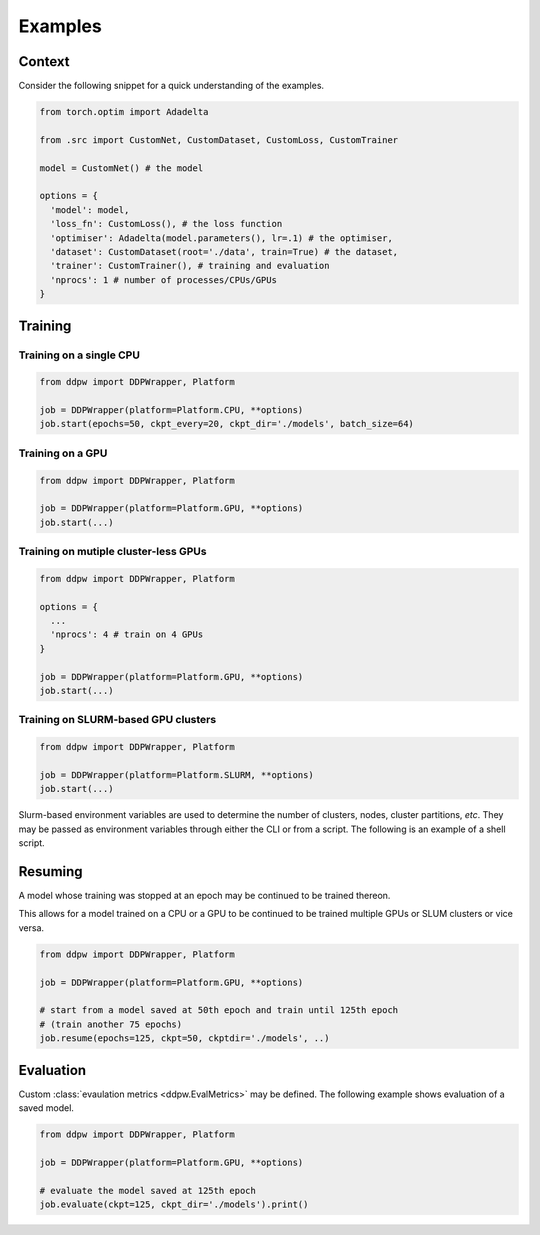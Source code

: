 Examples
########

Context
^^^^^^^^

Consider the following snippet for a quick understanding of the examples.

.. code-block:: python

    from torch.optim import Adadelta

    from .src import CustomNet, CustomDataset, CustomLoss, CustomTrainer

    model = CustomNet() # the model

    options = {
      'model': model,
      'loss_fn': CustomLoss(), # the loss function
      'optimiser': Adadelta(model.parameters(), lr=.1) # the optimiser,
      'dataset': CustomDataset(root='./data', train=True) # the dataset,
      'trainer': CustomTrainer(), # training and evaluation
      'nprocs': 1 # number of processes/CPUs/GPUs
    }

Training
^^^^^^^^

Training on a single CPU
------------------------

.. code-block:: python

    from ddpw import DDPWrapper, Platform

    job = DDPWrapper(platform=Platform.CPU, **options)
    job.start(epochs=50, ckpt_every=20, ckpt_dir='./models', batch_size=64)

Training on a GPU
-----------------

.. code-block:: python

    from ddpw import DDPWrapper, Platform

    job = DDPWrapper(platform=Platform.GPU, **options)
    job.start(...)

Training on mutiple cluster-less GPUs
-------------------------------------

.. code-block:: python

    from ddpw import DDPWrapper, Platform

    options = {
      ...
      'nprocs': 4 # train on 4 GPUs
    }

    job = DDPWrapper(platform=Platform.GPU, **options)
    job.start(...)

Training on SLURM-based GPU clusters
------------------------------------

.. code-block:: python

    from ddpw import DDPWrapper, Platform

    job = DDPWrapper(platform=Platform.SLURM, **options)
    job.start(...)

Slurm-based environment variables are used to determine the number of clusters,
nodes, cluster partitions, *etc*. They may be passed as environment variables
through either the CLI or from a script. The following is an example of a shell
script.

.. code-block:: bash
    :caption: An example ``slurm.sh`` file run as ``sbatch slurm.sh``

    #!/bin/sh

    #SBATCH --output=ddpw.out
    #SBATCH --error=ddpw.err
    #SBATCH --mem=20GB
    #SBATCH --nodes=2
    #SBATCH --gpus-per-node=4
    #SBATCH --ntasks-per-node=4
    #SBATCH --partition=general

    source activate ddpw
    python main.py train
    conda deactivate


Resuming
^^^^^^^^

A model whose training was stopped at an epoch may be continued to be trained
thereon.

This allows for a model trained on a CPU or a GPU to be continued to be trained
multiple GPUs or SLUM clusters or vice versa.

.. code-block:: python

    from ddpw import DDPWrapper, Platform

    job = DDPWrapper(platform=Platform.GPU, **options)

    # start from a model saved at 50th epoch and train until 125th epoch
    # (train another 75 epochs)
    job.resume(epochs=125, ckpt=50, ckptdir='./models', ..)

Evaluation
^^^^^^^^^^

Custom :class:`evaulation metrics <ddpw.EvalMetrics>` may be defined. The
following example shows evaluation of a saved model.

.. code-block:: python

    from ddpw import DDPWrapper, Platform

    job = DDPWrapper(platform=Platform.GPU, **options)

    # evaluate the model saved at 125th epoch
    job.evaluate(ckpt=125, ckpt_dir='./models').print()
